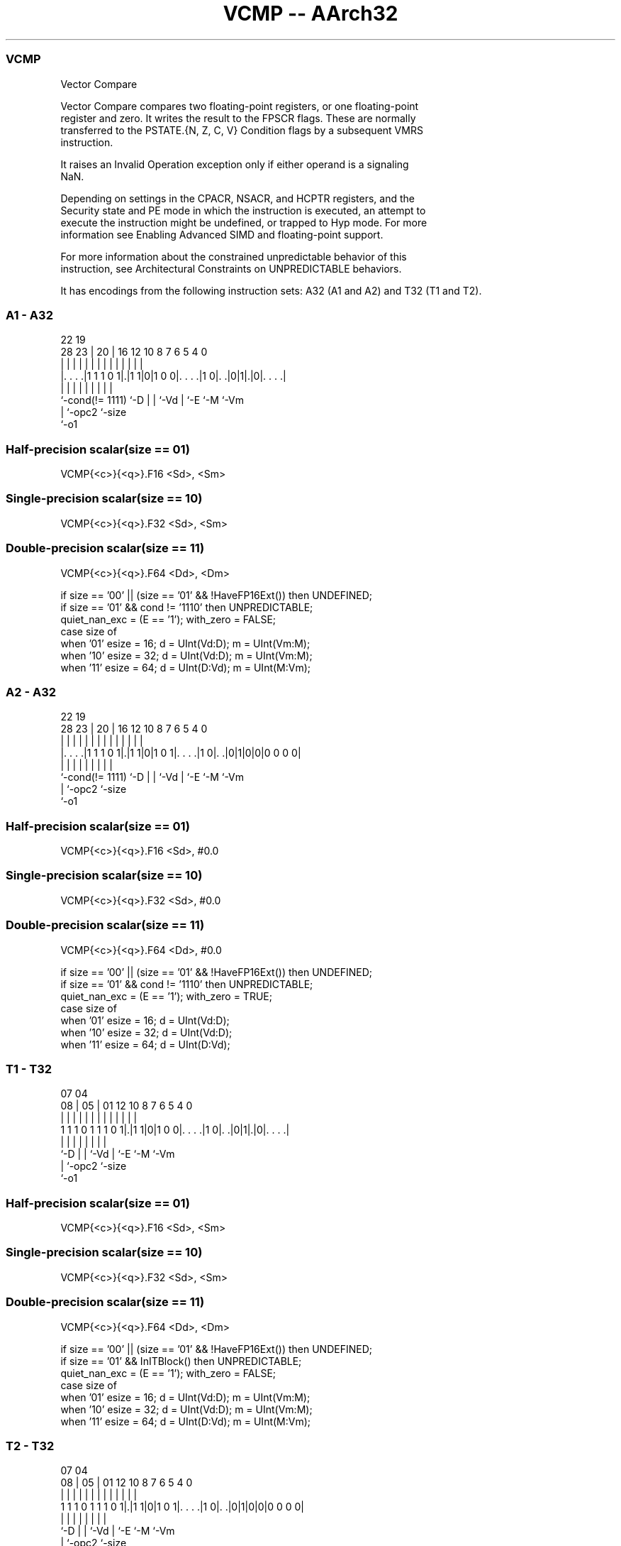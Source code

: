 .nh
.TH "VCMP -- AArch32" "7" " "  "instruction" "fpsimd"
.SS VCMP
 Vector Compare

 Vector Compare compares two floating-point registers, or one floating-point
 register and zero. It writes the result to the FPSCR flags. These are normally
 transferred to the PSTATE.{N, Z, C, V} Condition flags by a subsequent VMRS
 instruction.

 It raises an Invalid Operation exception only if either operand is a signaling
 NaN.

 Depending on settings in the CPACR, NSACR, and HCPTR registers, and the
 Security state and PE mode in which the instruction is executed, an attempt to
 execute the instruction might be undefined, or trapped to Hyp mode. For more
 information see Enabling Advanced SIMD and floating-point support.

 For more information about the constrained unpredictable behavior of this
 instruction, see Architectural Constraints on UNPREDICTABLE behaviors.


It has encodings from the following instruction sets:  A32 (A1 and A2) and  T32 (T1 and T2).

.SS A1 - A32
 
                                                                   
                                                                   
                     22    19                                      
         28        23 |  20 |    16      12  10   8 7 6 5 4       0
          |         | |   | |     |       |   |   | | | | |       |
  |. . . .|1 1 1 0 1|.|1 1|0|1 0 0|. . . .|1 0|. .|0|1|.|0|. . . .|
  |                 |     | |     |           |   |   |   |
  `-cond(!= 1111)   `-D   | |     `-Vd        |   `-E `-M `-Vm
                          | `-opc2            `-size
                          `-o1
  
  
 
.SS Half-precision scalar(size == 01)
 
 VCMP{<c>}{<q>}.F16 <Sd>, <Sm>
.SS Single-precision scalar(size == 10)
 
 VCMP{<c>}{<q>}.F32 <Sd>, <Sm>
.SS Double-precision scalar(size == 11)
 
 VCMP{<c>}{<q>}.F64 <Dd>, <Dm>
 
 if size == '00' || (size == '01' && !HaveFP16Ext()) then UNDEFINED;
 if size == '01' && cond != '1110' then UNPREDICTABLE;
 quiet_nan_exc = (E == '1');  with_zero = FALSE;
 case size of
     when '01' esize = 16; d = UInt(Vd:D); m = UInt(Vm:M);
     when '10' esize = 32; d = UInt(Vd:D); m = UInt(Vm:M);
     when '11' esize = 64; d = UInt(D:Vd); m = UInt(M:Vm);
.SS A2 - A32
 
                                                                   
                                                                   
                     22    19                                      
         28        23 |  20 |    16      12  10   8 7 6 5 4       0
          |         | |   | |     |       |   |   | | | | |       |
  |. . . .|1 1 1 0 1|.|1 1|0|1 0 1|. . . .|1 0|. .|0|1|0|0|0 0 0 0|
  |                 |     | |     |           |   |   |   |
  `-cond(!= 1111)   `-D   | |     `-Vd        |   `-E `-M `-Vm
                          | `-opc2            `-size
                          `-o1
  
  
 
.SS Half-precision scalar(size == 01)
 
 VCMP{<c>}{<q>}.F16 <Sd>, #0.0
.SS Single-precision scalar(size == 10)
 
 VCMP{<c>}{<q>}.F32 <Sd>, #0.0
.SS Double-precision scalar(size == 11)
 
 VCMP{<c>}{<q>}.F64 <Dd>, #0.0
 
 if size == '00' || (size == '01' && !HaveFP16Ext()) then UNDEFINED;
 if size == '01' && cond != '1110' then UNPREDICTABLE;
 quiet_nan_exc = (E == '1');  with_zero = TRUE;
 case size of
     when '01' esize = 16; d = UInt(Vd:D);
     when '10' esize = 32; d = UInt(Vd:D);
     when '11' esize = 64; d = UInt(D:Vd);
.SS T1 - T32
 
                                                                   
                                                                   
                     07    04                                      
                   08 |  05 |    01      12  10   8 7 6 5 4       0
                    | |   | |     |       |   |   | | | | |       |
   1 1 1 0 1 1 1 0 1|.|1 1|0|1 0 0|. . . .|1 0|. .|0|1|.|0|. . . .|
                    |     | |     |           |   |   |   |
                    `-D   | |     `-Vd        |   `-E `-M `-Vm
                          | `-opc2            `-size
                          `-o1
  
  
 
.SS Half-precision scalar(size == 01)
 
 VCMP{<c>}{<q>}.F16 <Sd>, <Sm>
.SS Single-precision scalar(size == 10)
 
 VCMP{<c>}{<q>}.F32 <Sd>, <Sm>
.SS Double-precision scalar(size == 11)
 
 VCMP{<c>}{<q>}.F64 <Dd>, <Dm>
 
 if size == '00' || (size == '01' && !HaveFP16Ext()) then UNDEFINED;
 if size == '01' && InITBlock()  then UNPREDICTABLE;
 quiet_nan_exc = (E == '1');  with_zero = FALSE;
 case size of
     when '01' esize = 16; d = UInt(Vd:D); m = UInt(Vm:M);
     when '10' esize = 32; d = UInt(Vd:D); m = UInt(Vm:M);
     when '11' esize = 64; d = UInt(D:Vd); m = UInt(M:Vm);
.SS T2 - T32
 
                                                                   
                                                                   
                     07    04                                      
                   08 |  05 |    01      12  10   8 7 6 5 4       0
                    | |   | |     |       |   |   | | | | |       |
   1 1 1 0 1 1 1 0 1|.|1 1|0|1 0 1|. . . .|1 0|. .|0|1|0|0|0 0 0 0|
                    |     | |     |           |   |   |   |
                    `-D   | |     `-Vd        |   `-E `-M `-Vm
                          | `-opc2            `-size
                          `-o1
  
  
 
.SS Half-precision scalar(size == 01)
 
 VCMP{<c>}{<q>}.F16 <Sd>, #0.0
.SS Single-precision scalar(size == 10)
 
 VCMP{<c>}{<q>}.F32 <Sd>, #0.0
.SS Double-precision scalar(size == 11)
 
 VCMP{<c>}{<q>}.F64 <Dd>, #0.0
 
 if size == '00' || (size == '01' && !HaveFP16Ext()) then UNDEFINED;
 if size == '01' && InITBlock()  then UNPREDICTABLE;
 quiet_nan_exc = (E == '1');  with_zero = TRUE;
 case size of
     when '01' esize = 16; d = UInt(Vd:D);
     when '10' esize = 32; d = UInt(Vd:D);
     when '11' esize = 64; d = UInt(D:Vd);
 
 if ConditionPassed() then
     EncodingSpecificOperations();  CheckVFPEnabled(TRUE);
     bits(4) nzcv;
     case esize of
         when 16
             bits(16) op16 = if with_zero then FPZero('0') else S[m]<15:0>;
             nzcv = FPCompare(S[d]<15:0>, op16, quiet_nan_exc, FPSCR);
         when 32
             bits(32) op32 = if with_zero then FPZero('0') else S[m];
             nzcv = FPCompare(S[d], op32, quiet_nan_exc, FPSCR);
         when 64
             bits(64) op64 = if with_zero then FPZero('0') else D[m];
             nzcv = FPCompare(D[d], op64, quiet_nan_exc, FPSCR);
 
     FPSCR.<N,Z,C,V> = nzcv;
 

.SS Assembler Symbols

 <c>
  See Standard assembler syntax fields.

 <q>
  See Standard assembler syntax fields.

 <Sd>
  Encoded in Vd:D
  Is the 32-bit name of the SIMD&FP destination register, encoded in the "Vd:D"
  field.

 <Sm>
  Encoded in Vm:M
  Is the 32-bit name of the SIMD&FP source register, encoded in the "Vm:M"
  field.

 <Dd>
  Encoded in D:Vd
  Is the 64-bit name of the SIMD&FP destination register, encoded in the "D:Vd"
  field.

 <Dm>
  Encoded in M:Vm
  Is the 64-bit name of the SIMD&FP source register, encoded in the "M:Vm"
  field.



.SS Operation

 if ConditionPassed() then
     EncodingSpecificOperations();  CheckVFPEnabled(TRUE);
     bits(4) nzcv;
     case esize of
         when 16
             bits(16) op16 = if with_zero then FPZero('0') else S[m]<15:0>;
             nzcv = FPCompare(S[d]<15:0>, op16, quiet_nan_exc, FPSCR);
         when 32
             bits(32) op32 = if with_zero then FPZero('0') else S[m];
             nzcv = FPCompare(S[d], op32, quiet_nan_exc, FPSCR);
         when 64
             bits(64) op64 = if with_zero then FPZero('0') else D[m];
             nzcv = FPCompare(D[d], op64, quiet_nan_exc, FPSCR);
 
     FPSCR.<N,Z,C,V> = nzcv;


.SS Operational Notes

 
 If CPSR.DIT is 1 and this instruction passes its condition execution check: 
 
 The execution time of this instruction is independent of: 
 The values of the data supplied in any of its registers.
 The values of the NZCV flags.
 The response of this instruction to asynchronous exceptions does not vary based on: 
 The values of the data supplied in any of its registers.
 The values of the NZCV flags.
